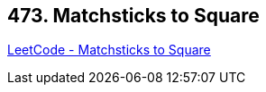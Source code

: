 == 473. Matchsticks to Square

https://leetcode.com/problems/matchsticks-to-square/[LeetCode - Matchsticks to Square]

